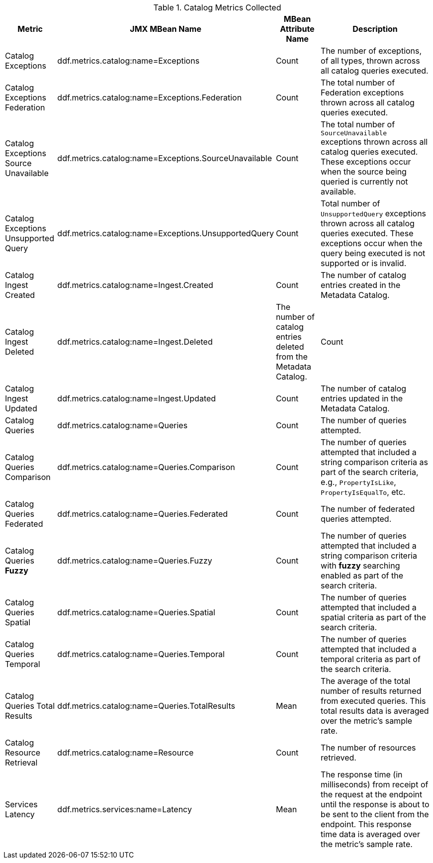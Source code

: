 :title: Catalog Metrics
:type: subArchitecture
:status: published
:parent: Metrics Collection
:order: 00
:summary: Catalog Metrics.

.[[_catalog_metrics]]Catalog Metrics Collected
[cols="1,3,1,3" options="header"]
|===

|Metric
|JMX MBean Name
|MBean Attribute Name
|Description

|Catalog Exceptions
|ddf.metrics.catalog:name=Exceptions
|Count
|The number of exceptions, of all types, thrown across all catalog queries executed.

|Catalog Exceptions Federation
|ddf.metrics.catalog:name=Exceptions.Federation
|Count
|The total number of Federation exceptions thrown across all catalog queries executed.

|Catalog Exceptions Source Unavailable
|ddf.metrics.catalog:name=Exceptions.SourceUnavailable
|Count
|The total number of `SourceUnavailable` exceptions thrown across all catalog queries executed. These exceptions occur when the source being queried is currently not available.

|Catalog Exceptions Unsupported Query
|ddf.metrics.catalog:name=Exceptions.UnsupportedQuery
|Count
|Total number of `UnsupportedQuery` exceptions thrown across all catalog queries executed. These exceptions occur when the query being executed is not supported or is invalid.

|Catalog Ingest Created
|ddf.metrics.catalog:name=Ingest.Created
|Count
|The number of catalog entries created in the Metadata Catalog.

|Catalog Ingest Deleted
|ddf.metrics.catalog:name=Ingest.Deleted
|The number of catalog entries deleted from the Metadata Catalog.
|Count

|Catalog Ingest Updated
|ddf.metrics.catalog:name=Ingest.Updated
|Count
|The number of catalog entries updated in the Metadata Catalog.

|Catalog Queries
|ddf.metrics.catalog:name=Queries
|Count
|The number of queries attempted.

|Catalog Queries Comparison
|ddf.metrics.catalog:name=Queries.Comparison
|Count
|The number of queries attempted that included a string comparison criteria as part of the search criteria, e.g., `PropertyIsLike`, `PropertyIsEqualTo`, etc.

|Catalog Queries Federated
|ddf.metrics.catalog:name=Queries.Federated
|Count
|The number of federated queries attempted.

|Catalog Queries *Fuzzy*
|ddf.metrics.catalog:name=Queries.Fuzzy
|Count
|The number of queries attempted that included a string comparison criteria with *fuzzy* searching enabled as part of the search criteria.

|Catalog Queries Spatial
|ddf.metrics.catalog:name=Queries.Spatial
|Count
|The number of queries attempted that included a spatial criteria as part of the search criteria.

|Catalog Queries Temporal
|ddf.metrics.catalog:name=Queries.Temporal
|Count
|The number of queries attempted that included a temporal criteria as part of the search criteria.

|Catalog Queries Total Results
|ddf.metrics.catalog:name=Queries.TotalResults
|Mean
|The average of the total number of results returned from executed queries. This total results data is averaged over the metric's sample rate.

|Catalog Resource Retrieval
|ddf.metrics.catalog:name=Resource
|Count
|The number of resources retrieved.

|Services Latency
|ddf.metrics.services:name=Latency
|Mean
|The response time (in milliseconds) from receipt of the request at the endpoint until the response is about to be sent to the client from the endpoint. This response time data is averaged over the metric's sample rate.

|===
